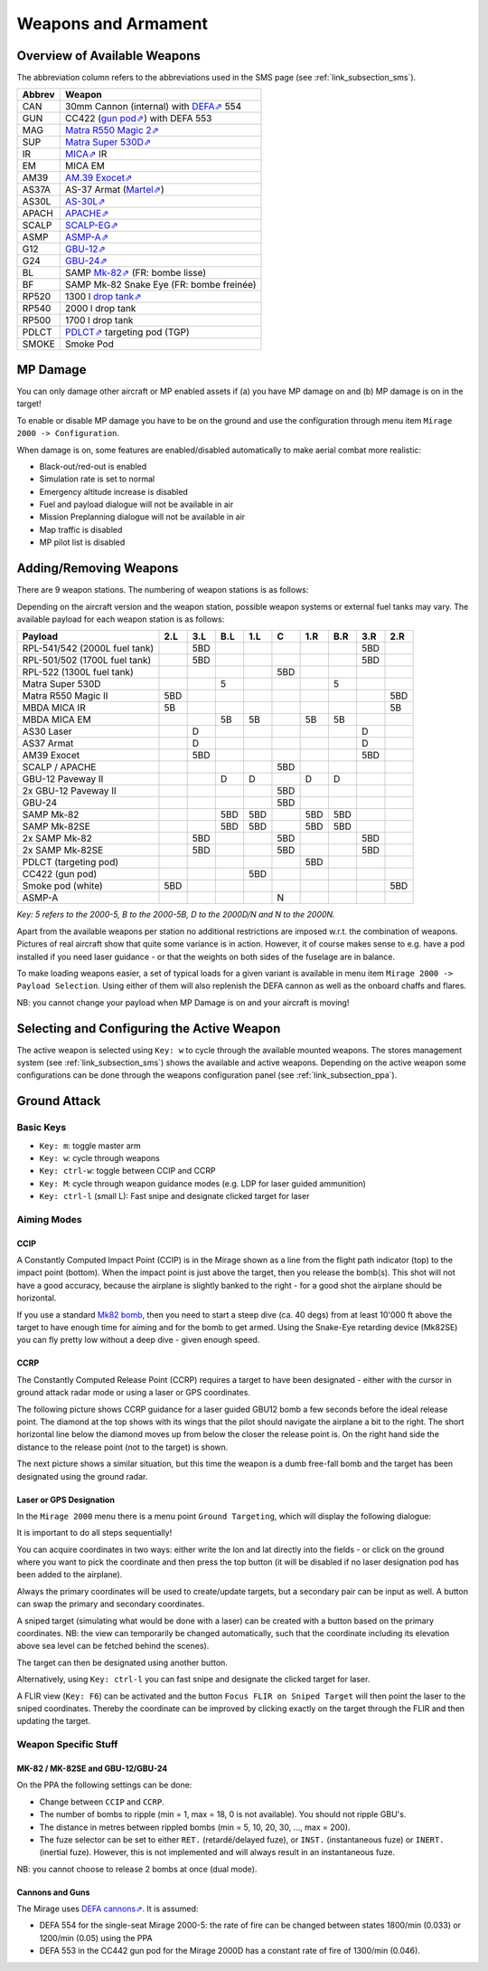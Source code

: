 ********************
Weapons and Armament
********************

.. _link_section_overview_weapons:

Overview of Available Weapons
=============================

The abbreviation column refers to the abbreviations used in the SMS page (see :ref:`link_subsection_sms`).

..
   The table must be in sync with pylonSetsSMSHelper in pylons.nas

====== =========================================================================================================================
Abbrev Weapon
====== =========================================================================================================================
CAN    30mm Cannon (internal) with `DEFA⇗ <https://en.wikipedia.org/wiki/DEFA_cannon>`_  554
GUN    CC422 (`gun pod⇗ <https://en.wikipedia.org/wiki/Gun_pod>`_) with DEFA 553
MAG    `Matra R550 Magic 2⇗ <https://en.wikipedia.org/wiki/R.550_Magic>`_
SUP    `Matra Super 530D⇗ <https://en.wikipedia.org/wiki/Super_530>`_
IR     `MICA⇗ <https://en.wikipedia.org/wiki/MICA_(missile)>`_ IR
EM     MICA EM
AM39   `AM.39 Exocet⇗ <https://en.wikipedia.org/wiki/Exocet>`_
AS37A  AS-37 Armat (`Martel⇗ <https://en.wikipedia.org/wiki/Martel_(missile)>`_)
AS30L  `AS-30L⇗ <https://en.wikipedia.org/wiki/AS-30>`_
APACH  `APACHE⇗ <https://en.wikipedia.org/wiki/Apache_(missile)>`_
SCALP  `SCALP-EG⇗ <https://en.wikipedia.org/wiki/Storm_Shadow>`_
ASMP   `ASMP-A⇗ <https://en.wikipedia.org/wiki/Air-sol_moyenne_port%C3%A9e>`_
G12    `GBU-12⇗ <https://en.wikipedia.org/wiki/GBU-12_Paveway_II>`_
G24    `GBU-24⇗ <https://en.wikipedia.org/wiki/GBU-24_Paveway_III>`_
BL     SAMP `Mk-82⇗ <https://en.wikipedia.org/wiki/Mark_82_bomb>`_ (FR: bombe lisse)
BF     SAMP Mk-82 Snake Eye (FR: bombe freinée)

RP520  1300 l `drop tank⇗ <https://en.wikipedia.org/wiki/Drop_tank>`_
RP540  2000 l drop tank
RP500  1700 l drop tank
PDLCT  `PDLCT⇗ <https://en.wikipedia.org/wiki/PDLCT>`_ targeting pod (TGP)
SMOKE  Smoke Pod
====== =========================================================================================================================

MP Damage
=========

You can only damage other aircraft or MP enabled assets if (a) you have MP damage on and (b) MP damage is on in the target!

To enable or disable MP damage you have to be on the ground and use the configuration through menu item ``Mirage 2000 -> Configuration``.

.. image:: images/mp_damage.png
   :scale: 50%


When damage is on, some features are enabled/disabled automatically to make aerial combat more realistic:

* Black-out/red-out is enabled
* Simulation rate is set to normal
* Emergency altitude increase is disabled
* Fuel and payload dialogue will not be available in air
* Mission Preplanning dialogue will not be available in air
* Map traffic is disabled
* MP pilot list is disabled

..
   these features are defined in function code_ct in damage.nas


Adding/Removing Weapons
=======================

There are 9 weapon stations. The numbering of weapon stations is as follows:

.. image:: images/weapon_station_numbers.png
   :scale: 50%

Depending on the aircraft version and the weapon station, possible weapon systems or external fuel tanks may vary. The available payload for each weapon station is as follows:

=============================== === === === === === === === === ===
Payload                         2.L 3.L B.L 1.L C   1.R B.R 3.R 2.R
=============================== === === === === === === === === ===
RPL-541/542 (2000L fuel tank)       5BD	                    5BD
RPL-501/502 (1700L fuel tank)       5BD	                    5BD
RPL-522 (1300L fuel tank)                       5BD
Matra Super 530D                        5               5
Matra R550 Magic II             5BD                             5BD
MBDA MICA IR                    5B                              5B
MBDA MICA EM                            5B  5B      5B  5B
AS30 Laser                          D                       D
AS37 Armat                          D                       D
AM39 Exocet                         5BD                     5BD
SCALP / APACHE                                  5BD
GBU-12 Paveway II                       D   D       D   D
2x GBU-12 Paveway II                            5BD
GBU-24                                          5BD
SAMP Mk-82                              5BD 5BD     5BD 5BD
SAMP Mk-82SE                            5BD 5BD     5BD 5BD
2x SAMP Mk-82                       5BD         5BD         5BD
2x SAMP Mk-82SE                     5BD         5BD         5BD
PDLCT (targeting pod)                               5BD
CC422 (gun pod)                             5BD
Smoke pod (white)               5BD                             5BD
ASMP-A                                          N
=============================== === === === === === === === === ===

*Key: 5 refers to the 2000-5, B to the 2000-5B, D to the 2000D/N and N to the 2000N.*

Apart from the available weapons per station no additional restrictions are imposed w.r.t. the combination of weapons. Pictures of real aircraft show that quite some variance is in action. However, it of course makes sense to e.g. have a pod installed if you need laser guidance - or that the weights on both sides of the fuselage are in balance.

.. image:: images/fuel_and_payload_settings.png
   :scale: 75%

To make loading weapons easier, a set of typical loads for a given variant is available in menu item ``Mirage 2000 -> Payload Selection``. Using either of them will also replenish the DEFA cannon as well as the onboard chaffs and flares.

.. image:: images/quick_payload_reload.png
   :scale: 50%


NB: you cannot change your payload when MP Damage is on and your aircraft is moving!


Selecting and Configuring the Active Weapon
===========================================

The active weapon is selected using ``Key: w`` to cycle through the available mounted weapons. The stores management system (see :ref:`link_subsection_sms`) shows the available and active weapons. Depending on the active weapon some configurations can be done through the weapons configuration panel (see :ref:`link_subsection_ppa`).


Ground Attack
=============

Basic Keys
----------

* ``Key: m``: toggle master arm
* ``Key: w``: cycle through weapons
* ``Key: ctrl-w``: toggle between CCIP and CCRP
* ``Key: M``: cycle through weapon guidance modes (e.g. LDP for laser guided ammunition)
* ``Key: ctrl-l`` (small L): Fast snipe and designate clicked target for laser


Aiming Modes
------------

CCIP
^^^^

A Constantly Computed Impact Point (CCIP) is in the Mirage shown as a line from the flight path indicator (top) to the impact point (bottom). When the impact point is just above the target, then you release the bomb(s). This shot will not have a good accuracy, because the airplane is slightly banked to the right - for a good shot the airplane should be horizontal.

.. image:: images/ground_attack_ccip_hud.png

If you use a standard `Mk82 bomb <https://en.wikipedia.org/wiki/Mark_82_bomb>`_, then you need to start a steep dive (ca. 40 degs) from at least 10'000 ft above the target to have enough time for aiming and for the bomb to get armed. Using the Snake-Eye retarding device (Mk82SE) you can fly pretty low without a deep dive - given enough speed.


CCRP
^^^^

The Constantly Computed Release Point (CCRP) requires a target to have been designated - either with the cursor in ground attack radar mode or using a laser or GPS coordinates.

The following picture shows CCRP guidance for a laser guided GBU12 bomb a few seconds before the ideal release point. The diamond at the top shows with its wings that the pilot should navigate the airplane a bit to the right. The short horizontal line below the diamond moves up from below the closer the release point is. On the right hand side the distance to the release point (not to the target) is shown.

.. image:: images/ground_attack_ccrp_hud_laser_guided.png

The next picture shows a similar situation, but this time the weapon is a dumb free-fall bomb and the target has been designated using the ground radar.

.. image:: images/ground_attack_ccrp_hud_designated.png
   :scale: 50%


Laser or GPS Designation
^^^^^^^^^^^^^^^^^^^^^^^^

In the ``Mirage 2000`` menu there is a menu point ``Ground Targeting``, which will display the following dialogue:

.. image:: images/ground_attack_targeting_dialogue.png
   :scale: 50%

It is important to do all steps sequentially!

You can acquire coordinates in two ways: either write the lon and lat directly into the fields - or click on the ground where you want to pick the coordinate and then press the top button (it will be disabled if no laser designation pod has been added to the airplane).

Always the primary coordinates will be used to create/update targets, but a secondary pair can be input as well. A button can swap the primary and secondary coordinates.

A sniped target (simulating what would be done with a laser) can be created with a button based on the primary coordinates. NB: the view can temporarily be changed automatically, such that the coordinate including its elevation above sea level can be fetched behind the scenes).

The target can then be designated using another button.

Alternatively, using ``Key: ctrl-l`` you can fast snipe and designate the clicked target for laser.

A FLIR view (``Key: F6``) can be activated and the button ``Focus FLIR on Sniped Target`` will then point the laser to the sniped coordinates. Thereby the coordinate can be improved by clicking exactly on the target through the FLIR and then updating the target.


Weapon Specific Stuff
---------------------

MK-82 / MK-82SE and GBU-12/GBU-24
^^^^^^^^^^^^^^^^^^^^^^^^^^^^^^^^^

On the PPA the following settings can be done:

* Change between ``CCIP`` and ``CCRP``.
* The number of bombs to ripple (min = 1, max = 18, 0 is not available). You should not ripple GBU's.
* The distance in metres between rippled bombs (min = 5, 10, 20, 30, ..., max = 200).
* The fuze selector can be set to either ``RET.`` (retardé/delayed fuze), or ``INST.`` (instantaneous fuze) or ``INERT.`` (inertial fuze). However, this is not implemented and will always result in an instantaneous fuze.

NB: you cannot choose to release 2 bombs at once (dual mode).

Cannons and Guns
^^^^^^^^^^^^^^^^

The Mirage uses `DEFA cannons⇗ <https://en.wikipedia.org/wiki/DEFA_cannon>`_. It is assumed:

* DEFA 554 for the single-seat Mirage 2000-5: the rate of fire can be changed between states 1800/min (0.033) or 1200/min (0.05) using the PPA
* DEFA 553 in the CC442 gun pod for the Mirage 2000D has a constant rate of fire of 1300/min (0.046).
